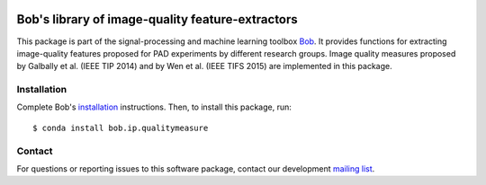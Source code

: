 .. vim: set fileencoding=utf-8 :
.. Tue Feb 13 16:23:29 CET 2018

.. image:: https://img.shields.io/badge/docs-available-orange.svg
   :target: https://www.idiap.ch/software/bob/docs/bob/bob.ip.qualitymeasure/master/index.html
.. image:: https://gitlab.idiap.ch/bob/bob.ip.qualitymeasure/badges/master/pipeline.svg
   :target: https://gitlab.idiap.ch/bob/bob.ip.qualitymeasure/commits/master
.. image:: https://gitlab.idiap.ch/bob/bob.ip.qualitymeasure/badges/master/coverage.svg
   :target: https://gitlab.idiap.ch/bob/bob.ip.qualitymeasure/commits/master
.. image:: https://img.shields.io/badge/gitlab-project-0000c0.svg
   :target: https://gitlab.idiap.ch/bob/bob.ip.qualitymeasure


==================================================
 Bob's library of image-quality feature-extractors
==================================================

This package is part of the signal-processing and machine learning toolbox
Bob_. It provides functions for extracting image-quality features proposed
for PAD experiments by different research groups. Image quality measures
proposed by Galbally et al. (IEEE TIP 2014) and by Wen et al. (IEEE TIFS 2015)
are implemented in this package.


Installation
------------

Complete Bob's `installation`_ instructions. Then, to install this package,
run::

  $ conda install bob.ip.qualitymeasure


Contact
-------

For questions or reporting issues to this software package, contact our
development `mailing list`_.


.. Place your references here:
.. _bob: https://www.idiap.ch/software/bob
.. _installation: https://www.idiap.ch/software/bob/install
.. _mailing list: https://www.idiap.ch/software/bob/discuss
